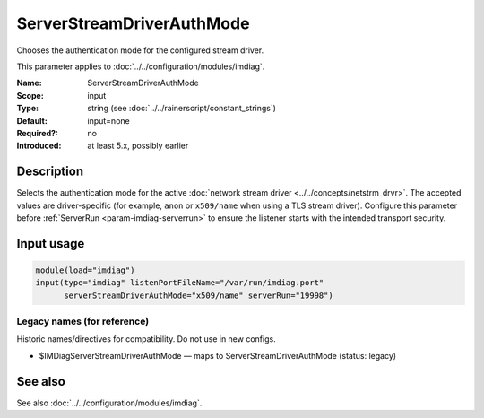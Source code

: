 .. _param-imdiag-serverstreamdriverauthmode:
.. _imdiag.parameter.input.serverstreamdriverauthmode:

ServerStreamDriverAuthMode
==========================

.. index::
   single: imdiag; ServerStreamDriverAuthMode
   single: ServerStreamDriverAuthMode

.. summary-start

Chooses the authentication mode for the configured stream driver.

.. summary-end

This parameter applies to :doc:`../../configuration/modules/imdiag`.

:Name: ServerStreamDriverAuthMode
:Scope: input
:Type: string (see :doc:`../../rainerscript/constant_strings`)
:Default: input=none
:Required?: no
:Introduced: at least 5.x, possibly earlier

Description
-----------
Selects the authentication mode for the active
:doc:`network stream driver <../../concepts/netstrm_drvr>`. The accepted values
are driver-specific (for example, ``anon`` or ``x509/name`` when using a TLS
stream driver). Configure this parameter before :ref:`ServerRun
<param-imdiag-serverrun>` to ensure the listener starts with the intended
transport security.

Input usage
-----------
.. _param-imdiag-input-serverstreamdriverauthmode:
.. _imdiag.parameter.input.serverstreamdriverauthmode-usage:

.. code-block:: rsyslog

   module(load="imdiag")
   input(type="imdiag" listenPortFileName="/var/run/imdiag.port"
         serverStreamDriverAuthMode="x509/name" serverRun="19998")

Legacy names (for reference)
~~~~~~~~~~~~~~~~~~~~~~~~~~~~
Historic names/directives for compatibility. Do not use in new configs.

.. _imdiag.parameter.legacy.imdiagserverstreamdriverauthmode:

- $IMDiagServerStreamDriverAuthMode — maps to ServerStreamDriverAuthMode (status: legacy)

.. index::
   single: imdiag; $IMDiagServerStreamDriverAuthMode
   single: $IMDiagServerStreamDriverAuthMode

See also
--------
See also :doc:`../../configuration/modules/imdiag`.
